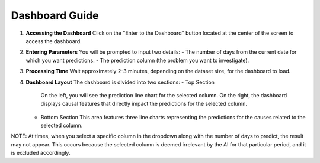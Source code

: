 Dashboard Guide
===============

1. **Accessing the Dashboard**  
   Click on the "Enter to the Dashboard" button located at the center of the screen to access the dashboard.

2. **Entering Parameters**  
   You will be prompted to input two details:
   - The number of days from the current date for which you want predictions.
   - The prediction column (the problem you want to investigate).

3. **Processing Time**  
   Wait approximately 2-3 minutes, depending on the dataset size, for the dashboard to load.

4. **Dashboard Layout**  
   The dashboard is divided into two sections:
   - Top Section
     On the left, you will see the prediction line chart for the selected column. On the right, the dashboard displays causal features that directly impact the predictions for the selected column.
   
   - Bottom Section
     This area features three line charts representing the predictions for the causes related to the selected column.

NOTE: 
At times, when you select a specific column in the dropdown along with the number of days to predict, 
the result may not appear. This occurs because the selected column is deemed irrelevant by the AI for that 
particular period, and it is excluded accordingly.